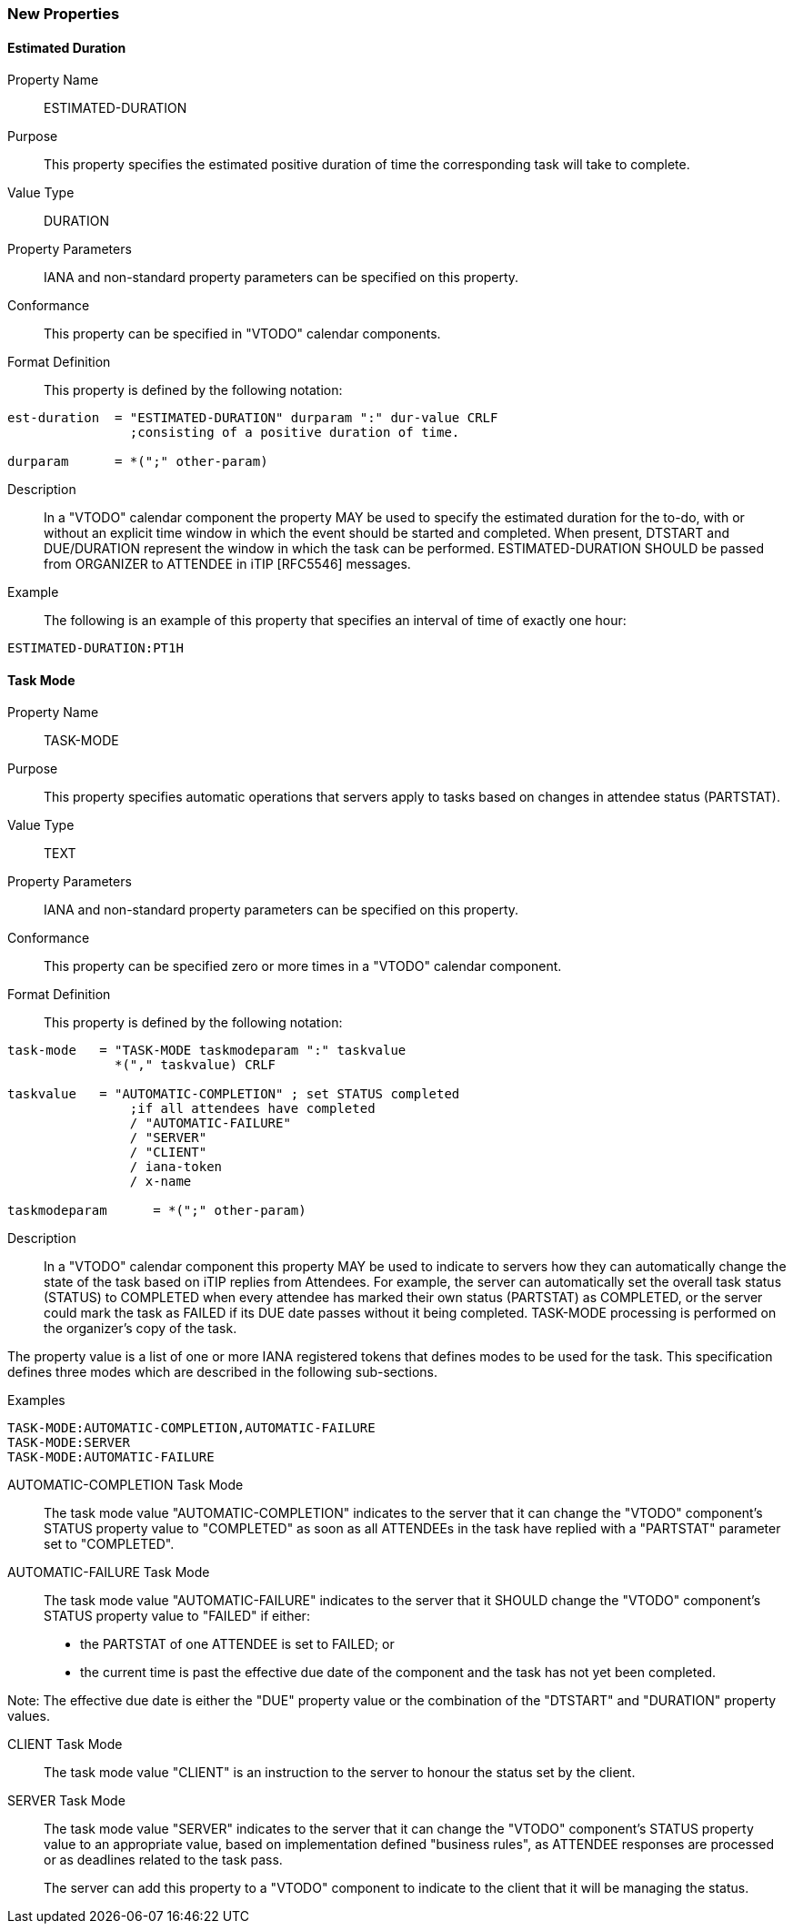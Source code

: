 [[new-properties]]

=== New Properties

[[prop-estimated-duration]]
==== Estimated Duration

Property Name:: ESTIMATED-DURATION

Purpose:: This property specifies the estimated positive duration of time the corresponding task will take to complete.

Value Type::  DURATION

Property Parameters:: IANA and non-standard property parameters can be specified on this property.

Conformance:: This property can be specified in "VTODO" calendar components.

Format Definition:: This property is defined by the following notation:

[source,bnf]
----
est-duration  = "ESTIMATED-DURATION" durparam ":" dur-value CRLF
                ;consisting of a positive duration of time.

durparam      = *(";" other-param)
----

Description:: In a "VTODO" calendar component the property MAY be used to specify the estimated duration for the to-do, with or without an explicit time window in which the event should be started and completed.  When present, DTSTART and DUE/DURATION represent the window in which the task can be performed. ESTIMATED-DURATION SHOULD be passed from ORGANIZER to ATTENDEE in iTIP [RFC5546] messages.

Example:: The following is an example of this property that specifies an interval of time of exactly one hour:

[source]
----
ESTIMATED-DURATION:PT1H
----

[[prop-task-mode]]
==== Task Mode

Property Name:: TASK-MODE

Purpose:: This property specifies automatic operations that servers apply to tasks based on changes in attendee status (PARTSTAT).

Value Type:: TEXT

Property Parameters:: IANA and non-standard property parameters can be specified on this property.

Conformance:: This property can be specified zero or more times in a "VTODO" calendar component.

Format Definition:: This property is defined by the following notation:

[source,bnf]
----
task-mode   = "TASK-MODE taskmodeparam ":" taskvalue
              *("," taskvalue) CRLF

taskvalue   = "AUTOMATIC-COMPLETION" ; set STATUS completed
                ;if all attendees have completed
                / "AUTOMATIC-FAILURE"
                / "SERVER"
                / "CLIENT"
                / iana-token
                / x-name

taskmodeparam      = *(";" other-param)
----

Description:: In a "VTODO" calendar component this property MAY be used to indicate to servers how they can automatically change the state of the task based on iTIP replies from Attendees. For example, the server can automatically set the overall task status (STATUS) to COMPLETED when every attendee has marked their own status (PARTSTAT) as COMPLETED, or the server could mark the task as FAILED if its DUE date passes without it being completed. TASK-MODE processing is performed on the organizer's copy of the task.

The property value is a list of one or more IANA registered tokens that defines modes to be used for the task. This specification defines three modes which are described in the following sub-sections.

Examples::

[source]
----
TASK-MODE:AUTOMATIC-COMPLETION,AUTOMATIC-FAILURE
TASK-MODE:SERVER
TASK-MODE:AUTOMATIC-FAILURE
----

[[task-mode-automatic-completion]]
AUTOMATIC-COMPLETION Task Mode::

The task mode value "AUTOMATIC-COMPLETION" indicates to the server that it can change the "VTODO" component's STATUS property value to "COMPLETED" as soon as all ATTENDEEs in the task have replied with a "PARTSTAT" parameter set to "COMPLETED".

[[task-mode-automatic-failure]]
AUTOMATIC-FAILURE Task Mode::

The task mode value "AUTOMATIC-FAILURE" indicates to the server that it SHOULD change the "VTODO" component's STATUS property value to "FAILED" if either:

- the PARTSTAT of one ATTENDEE is set to FAILED; or

- the current time is past the effective due date of the component and the task has not yet been completed.

Note: The effective due date is either the "DUE" property value or the combination of the "DTSTART" and "DURATION" property values.

[[task-mode-client]]
CLIENT Task Mode::

The task mode value "CLIENT" is an instruction to the server to honour the status set by the client.

[[task-mode-server]]
SERVER Task Mode::

The task mode value "SERVER" indicates to the server that it can change the "VTODO" component's STATUS property value to an appropriate value, based on implementation defined "business rules", as ATTENDEE responses are processed or as deadlines related to the task pass.
+
The server can add this property to a "VTODO" component to indicate to the client that it will be managing the status.
